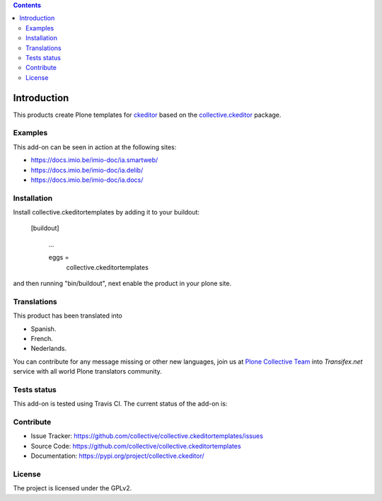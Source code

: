 .. image:: https://travis-ci.org/collective/collective.ckeditortemplates.png?branch=master
   :target: http://travis-ci.org/collective/collective.ckeditortemplates


.. contents::

Introduction
============

This products create Plone templates for `ckeditor <https://github.com/ckeditor/>`_ 
based on the `collective.ckeditor <https://github.com/collective/collective.ckeditor>`_ 
package.


Examples
--------

This add-on can be seen in action at the following sites:

- https://docs.imio.be/imio-doc/ia.smartweb/

- https://docs.imio.be/imio-doc/ia.delib/

- https://docs.imio.be/imio-doc/ia.docs/


Installation
------------

Install collective.ckeditortemplates by adding it to your buildout:

   [buildout]

    ...

    eggs =
        collective.ckeditortemplates


and then running "bin/buildout", next enable the product in your plone site.


Translations
------------

This product has been translated into

- Spanish.

- French.

- Nederlands.

You can contribute for any message missing or other new languages, join us at 
`Plone Collective Team <https://www.transifex.com/plone/plone-collective/>`_ 
into *Transifex.net* service with all world Plone translators community.


Tests status
------------

This add-on is tested using Travis CI. The current status of the add-on is:

.. image:: https://img.shields.io/travis/collective/collective.ckeditortemplates/master.svg
    :target: http://travis-ci.org/collective/collective.ckeditortemplates

.. image:: https://img.shields.io/coveralls/collective/collective.ckeditortemplates/master.svg
    :target: https://coveralls.io/r/collective/collective.ckeditortemplates

.. image:: http://img.shields.io/pypi/v/collective.ckeditortemplates.svg
   :target: https://pypi.python.org/pypi/collective.ckeditortemplates


Contribute
----------

- Issue Tracker: https://github.com/collective/collective.ckeditortemplates/issues
- Source Code: https://github.com/collective/collective.ckeditortemplates
- Documentation: https://pypi.org/project/collective.ckeditor/


License
-------

The project is licensed under the GPLv2.
